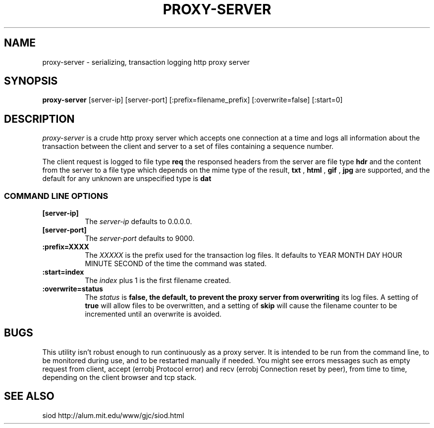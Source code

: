 .TH PROXY-SERVER 1
.SH NAME
proxy-server \- serializing, transaction logging http proxy server
.SH SYNOPSIS
.B proxy-server 
[server-ip] [server-port] [:prefix=filename_prefix] [:overwrite=false]
[:start=0]
.SH DESCRIPTION
.I proxy-server
is a crude http proxy server which accepts one connection
at a time and logs all information about the transaction
between the client and server to a set of files containing
a sequence number.

The client request is logged to file type 
.B req
the responsed headers from the server are file type
.B hdr
and the content from the server to a file type which depends
on the mime type of the result,
.B txt
,
.B html
,
.B gif
,
.B jpg
are supported, and the default for any unknown are unspecified
type is
.B dat
.
.RE
.SS COMMAND LINE OPTIONS
.TP 8
.BI [server-ip]
The
.I server-ip
defaults to 0.0.0.0.
.TP
.BI [server-port]
The
.I server-port
defaults to 9000.
.TP
.BI :prefix=XXXX
The 
.I XXXXX
is the prefix used for the transaction log files.
It defaults to YEAR MONTH DAY HOUR MINUTE SECOND
of the time the command was stated.
.TP
.BI :start=index
The 
.I index
plus 1 is the first filename created.
.TP
.BI :overwrite=status
The
.I status
is 
.B 
false, the default, to prevent the proxy server from overwriting
its log files. A setting of 
.B true 
will allow files to be overwritten,
and a setting of 
.B skip 
will cause the filename counter to be incremented
until an overwrite is avoided.

.SH BUGS

This utility isn't robust enough to run continuously
as a proxy server. It is intended to be run from the command
line, to be monitored during use, and to be restarted manually
if needed. You might see errors messages such as empty request
from client, accept (errobj Protocol error) and recv (errobj
Connection reset by peer), from time to time, depending
on the client browser and tcp stack.

.SH SEE ALSO
siod http://alum.mit.edu/www/gjc/siod.html
